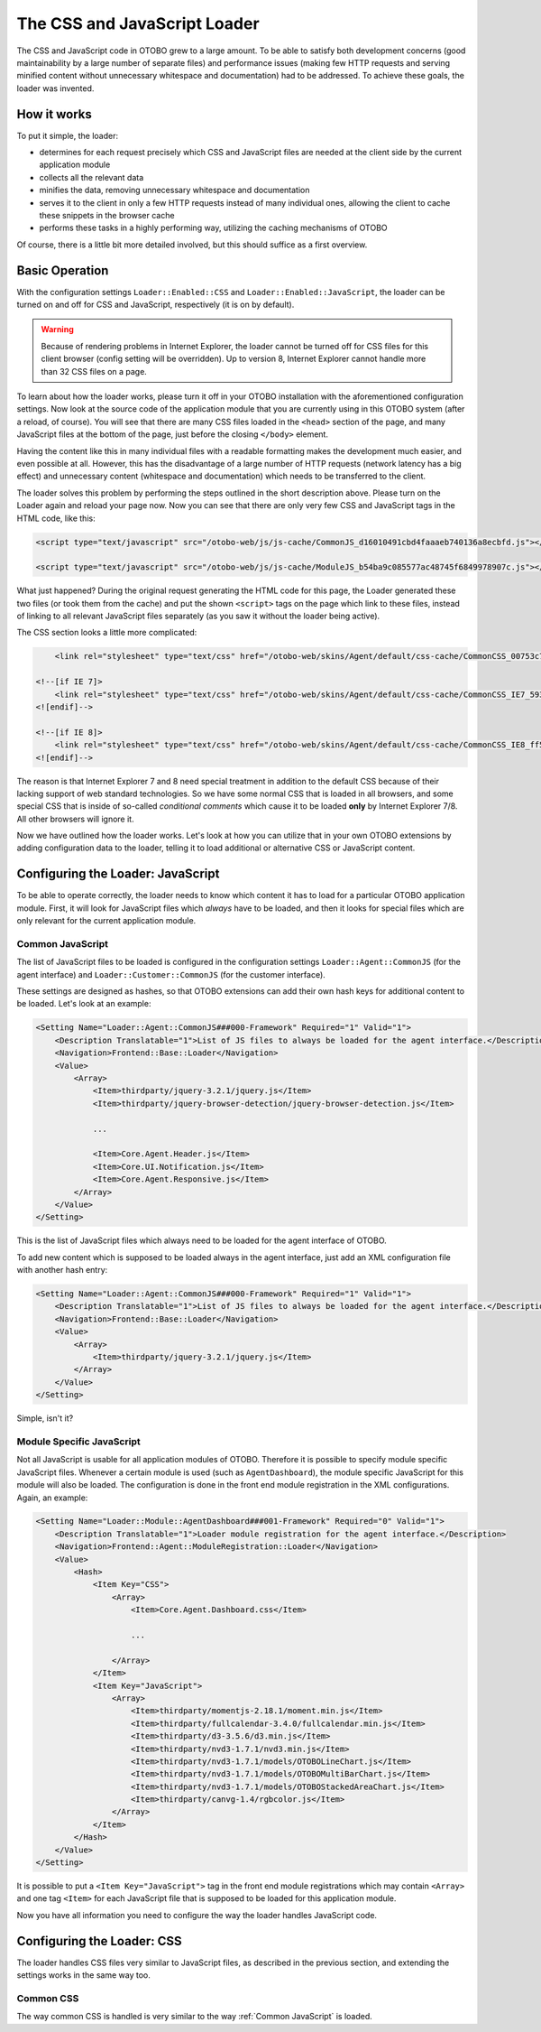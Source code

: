 The CSS and JavaScript Loader
=============================

The CSS and JavaScript code in OTOBO grew to a large amount. To be able to satisfy both development concerns (good maintainability by a large number of separate files) and performance issues (making few HTTP requests and serving minified content without unnecessary whitespace and documentation) had to be addressed. To achieve these goals, the loader was invented.


How it works
------------

To put it simple, the loader:

-  determines for each request precisely which CSS and JavaScript files are needed at the client side by the current application module
-  collects all the relevant data
-  minifies the data, removing unnecessary whitespace and documentation
-  serves it to the client in only a few HTTP requests instead of many individual ones, allowing the client to cache these snippets in the browser cache
-  performs these tasks in a highly performing way, utilizing the caching mechanisms of OTOBO

Of course, there is a little bit more detailed involved, but this should suffice as a first overview.


Basic Operation
---------------

With the configuration settings ``Loader::Enabled::CSS`` and ``Loader::Enabled::JavaScript``, the loader can be turned on and off for CSS and JavaScript, respectively (it is on by default).

.. warning::

   Because of rendering problems in Internet Explorer, the loader cannot be turned off for CSS files for this client browser (config setting will be overridden). Up to version 8, Internet Explorer cannot handle   more than 32 CSS files on a page.

To learn about how the loader works, please turn it off in your OTOBO installation with the aforementioned configuration settings. Now look at the source code of the application module that you are currently using in this OTOBO system (after a reload, of course). You will see that there are many CSS files loaded in the ``<head>`` section of the page, and many JavaScript files at the bottom of the page, just before the closing ``</body>`` element.

Having the content like this in many individual files with a readable formatting makes the development much easier, and even possible at all. However, this has the disadvantage of a large number of HTTP requests (network latency has a big effect) and unnecessary content (whitespace and documentation) which needs to be transferred to the client.

The loader solves this problem by performing the steps outlined in the short description above. Please turn on the Loader again and reload your page now. Now you can see that there are only very few CSS and JavaScript tags in the HTML code, like this:

.. code-block:: HTML

   <script type="text/javascript" src="/otobo-web/js/js-cache/CommonJS_d16010491cbd4faaaeb740136a8ecbfd.js"></script>

   <script type="text/javascript" src="/otobo-web/js/js-cache/ModuleJS_b54ba9c085577ac48745f6849978907c.js"></script>

What just happened? During the original request generating the HTML code for this page, the Loader generated these two files (or took them from the cache) and put the shown ``<script>`` tags on the page which link to these files, instead of linking to all relevant JavaScript files separately (as you saw it without the loader being active).

The CSS section looks a little more complicated:

.. code-block:: HTML

       <link rel="stylesheet" type="text/css" href="/otobo-web/skins/Agent/default/css-cache/CommonCSS_00753c78c9be7a634c70e914486bfbad.css" />

   <!--[if IE 7]>
       <link rel="stylesheet" type="text/css" href="/otobo-web/skins/Agent/default/css-cache/CommonCSS_IE7_59394a0516ce2e7359c255a06835d31f.css" />
   <![endif]-->

   <!--[if IE 8]>
       <link rel="stylesheet" type="text/css" href="/otobo-web/skins/Agent/default/css-cache/CommonCSS_IE8_ff58bd010ef0169703062b6001b13ca9.css" />
   <![endif]-->

The reason is that Internet Explorer 7 and 8 need special treatment in addition to the default CSS because of their lacking support of web standard technologies. So we have some normal CSS that is loaded in all browsers, and some special CSS that is inside of so-called *conditional comments* which cause it to be loaded **only** by Internet Explorer 7/8. All other browsers will ignore it.

Now we have outlined how the loader works. Let's look at how you can utilize that in your own OTOBO extensions by adding configuration data to the loader, telling it to load additional or alternative CSS or JavaScript content.


Configuring the Loader: JavaScript
----------------------------------

To be able to operate correctly, the loader needs to know which content it has to load for a particular OTOBO application module. First, it will look for JavaScript files which *always* have to be loaded, and then it looks for special files which are only relevant for the current application module.


Common JavaScript
~~~~~~~~~~~~~~~~~

The list of JavaScript files to be loaded is configured in the configuration settings ``Loader::Agent::CommonJS`` (for the agent interface) and ``Loader::Customer::CommonJS`` (for the customer interface).

These settings are designed as hashes, so that OTOBO extensions can add their own hash keys for additional content to be loaded. Let's look at an example:

.. code-block:: XML

   <Setting Name="Loader::Agent::CommonJS###000-Framework" Required="1" Valid="1">
       <Description Translatable="1">List of JS files to always be loaded for the agent interface.</Description>
       <Navigation>Frontend::Base::Loader</Navigation>
       <Value>
           <Array>
               <Item>thirdparty/jquery-3.2.1/jquery.js</Item>
               <Item>thirdparty/jquery-browser-detection/jquery-browser-detection.js</Item>

               ...

               <Item>Core.Agent.Header.js</Item>
               <Item>Core.UI.Notification.js</Item>
               <Item>Core.Agent.Responsive.js</Item>
           </Array>
       </Value>
   </Setting>

This is the list of JavaScript files which always need to be loaded for the agent interface of OTOBO.

To add new content which is supposed to be loaded always in the agent interface, just add an XML configuration file with another hash entry:

.. code-block:: XML

   <Setting Name="Loader::Agent::CommonJS###000-Framework" Required="1" Valid="1">
       <Description Translatable="1">List of JS files to always be loaded for the agent interface.</Description>
       <Navigation>Frontend::Base::Loader</Navigation>
       <Value>
           <Array>
               <Item>thirdparty/jquery-3.2.1/jquery.js</Item>
           </Array>
       </Value>
   </Setting>

Simple, isn't it?


Module Specific JavaScript
~~~~~~~~~~~~~~~~~~~~~~~~~~

Not all JavaScript is usable for all application modules of OTOBO. Therefore it is possible to specify module specific JavaScript files. Whenever a certain module is used (such as ``AgentDashboard``), the module specific JavaScript for this module will also be loaded. The configuration is done in the front end module registration in the XML configurations. Again, an example:

.. code-block:: XML

   <Setting Name="Loader::Module::AgentDashboard###001-Framework" Required="0" Valid="1">
       <Description Translatable="1">Loader module registration for the agent interface.</Description>
       <Navigation>Frontend::Agent::ModuleRegistration::Loader</Navigation>
       <Value>
           <Hash>
               <Item Key="CSS">
                   <Array>
                       <Item>Core.Agent.Dashboard.css</Item>

                       ...

                   </Array>
               </Item>
               <Item Key="JavaScript">
                   <Array>
                       <Item>thirdparty/momentjs-2.18.1/moment.min.js</Item>
                       <Item>thirdparty/fullcalendar-3.4.0/fullcalendar.min.js</Item>
                       <Item>thirdparty/d3-3.5.6/d3.min.js</Item>
                       <Item>thirdparty/nvd3-1.7.1/nvd3.min.js</Item>
                       <Item>thirdparty/nvd3-1.7.1/models/OTOBOLineChart.js</Item>
                       <Item>thirdparty/nvd3-1.7.1/models/OTOBOMultiBarChart.js</Item>
                       <Item>thirdparty/nvd3-1.7.1/models/OTOBOStackedAreaChart.js</Item>
                       <Item>thirdparty/canvg-1.4/rgbcolor.js</Item>
                   </Array>
               </Item>
           </Hash>
       </Value>
   </Setting>

It is possible to put a ``<Item Key="JavaScript">`` tag in the front end module registrations which may contain ``<Array>`` and one tag ``<Item>`` for each JavaScript file that is supposed to be loaded for
this application module.

Now you have all information you need to configure the way the loader handles JavaScript code.


Configuring the Loader: CSS
---------------------------

The loader handles CSS files very similar to JavaScript files, as described in the previous section, and
extending the settings works in the same way too.


Common CSS
~~~~~~~~~~

The way common CSS is handled is very similar to the way :ref:`Common JavaScript` is loaded.
